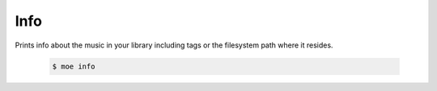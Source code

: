 Info
====
Prints info about the music in your library including tags or the filesystem path where it resides.

    .. code-block:: bash

       $ moe info
